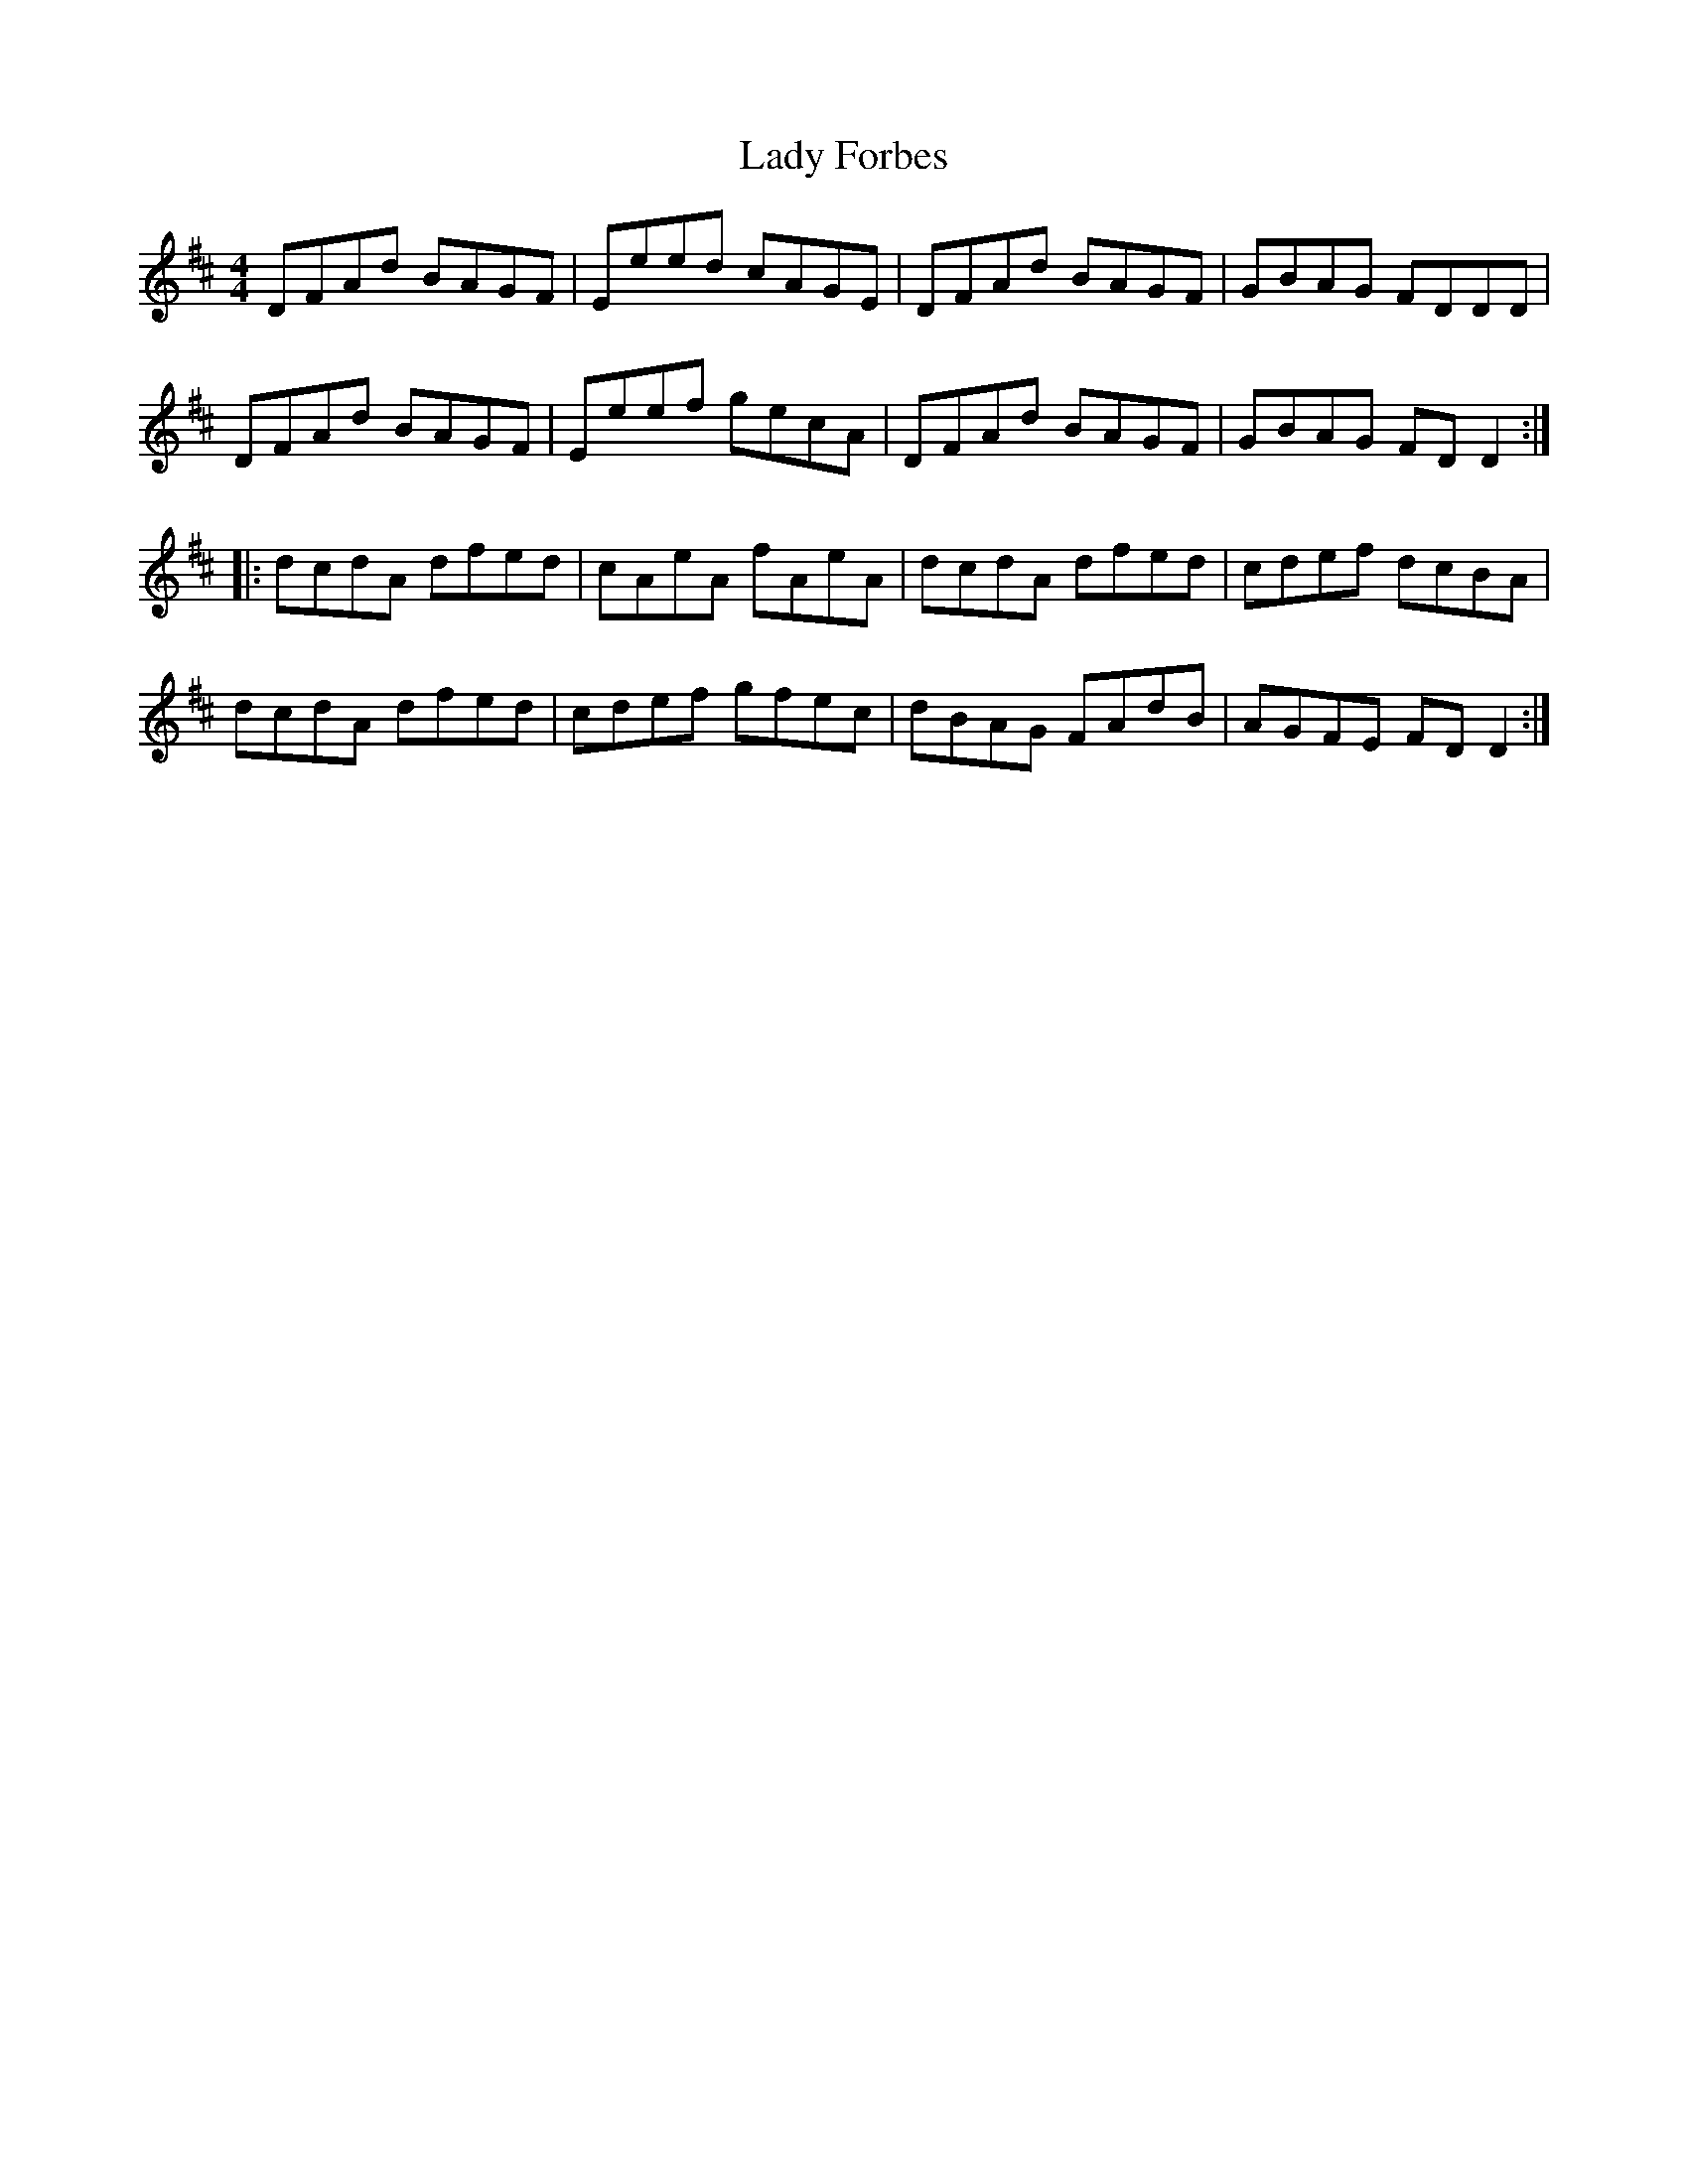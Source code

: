 X: 22519
T: Lady Forbes
R: reel
M: 4/4
K: Dmajor
DFAd BAGF|Eeed cAGE|DFAd BAGF|GBAG FDDD|
DFAd BAGF|Eeef gecA|DFAd BAGF|GBAG FD D2:|
|:dcdA dfed|cAeA fAeA|dcdA dfed|cdef dcBA|
dcdA dfed|cdef gfec|dBAG FAdB|AGFE FD D2:|

